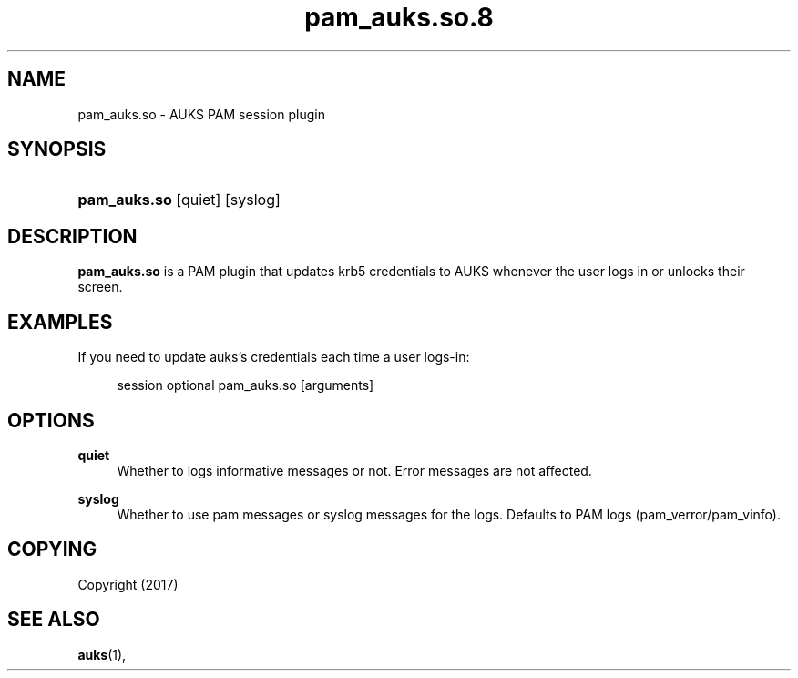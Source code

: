 .TH "pam_auks.so.8" "Jun 2017" "David Johnson" "pam_auks.so"

.SH "NAME"
pam_auks.so \- AUKS PAM session plugin

.SH "SYNOPSIS"
.HP \w'\fBpam_auks\&.so\fR\ 'u
\fBpam_auks\&.so\fR [quiet] [syslog]

\fB
.SH "DESCRIPTION"

.LP
\fBpam_auks.so\fR is a PAM plugin that updates krb5 credentials 
to AUKS whenever the user logs in or unlocks their screen.

.SH "EXAMPLES"
.PP
If you need to update auks's credentials each time a user logs-in:  
.PP
.RS 4
session optional pam_auks\&.so [arguments]
.PP

.SH "OPTIONS"
.PP
\fBquiet\fR
.RS 4
Whether to logs informative messages or not. Error messages are not affected.
.RE
.PP
\fBsyslog\fR
.RS 4
Whether to use pam messages or syslog messages for the logs. Defaults to PAM logs (pam_verror/pam_vinfo).
.RE

.SH "COPYING"
.LP
Copyright  (2017)
.br

.SH "SEE ALSO"
.BR auks (1),
